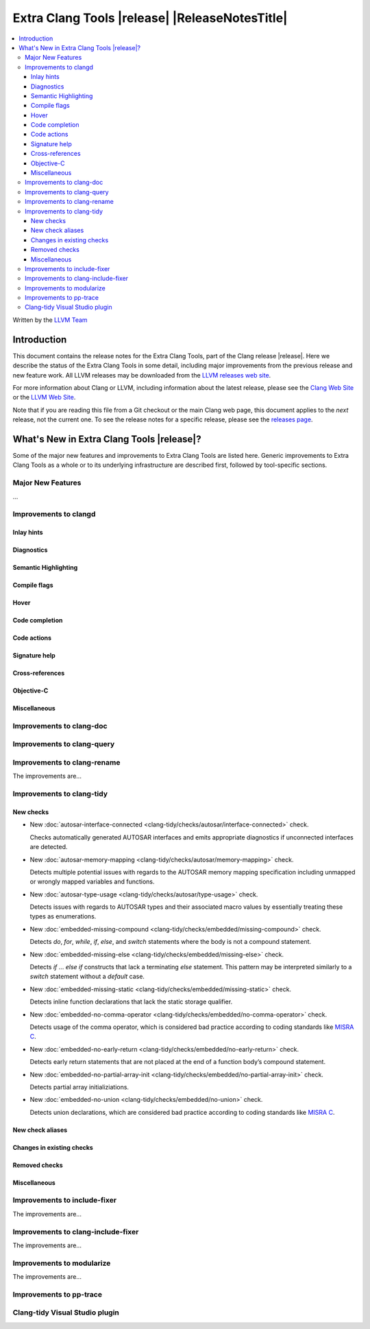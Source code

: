====================================================
Extra Clang Tools |release| |ReleaseNotesTitle|
====================================================

.. contents::
   :local:
   :depth: 3

Written by the `LLVM Team <https://llvm.org/>`_

.. only:: PreRelease

  .. warning::
     These are in-progress notes for the upcoming Extra Clang Tools |version| release.
     Release notes for previous releases can be found on
     `the Download Page <https://releases.llvm.org/download.html>`_.

Introduction
============

This document contains the release notes for the Extra Clang Tools, part of the
Clang release |release|. Here we describe the status of the Extra Clang Tools in
some detail, including major improvements from the previous release and new
feature work. All LLVM releases may be downloaded from the `LLVM releases web
site <https://llvm.org/releases/>`_.

For more information about Clang or LLVM, including information about
the latest release, please see the `Clang Web Site <https://clang.llvm.org>`_ or
the `LLVM Web Site <https://llvm.org>`_.

Note that if you are reading this file from a Git checkout or the
main Clang web page, this document applies to the *next* release, not
the current one. To see the release notes for a specific release, please
see the `releases page <https://llvm.org/releases/>`_.

What's New in Extra Clang Tools |release|?
==========================================

Some of the major new features and improvements to Extra Clang Tools are listed
here. Generic improvements to Extra Clang Tools as a whole or to its underlying
infrastructure are described first, followed by tool-specific sections.

Major New Features
------------------

...

Improvements to clangd
----------------------

Inlay hints
^^^^^^^^^^^

Diagnostics
^^^^^^^^^^^

Semantic Highlighting
^^^^^^^^^^^^^^^^^^^^^

Compile flags
^^^^^^^^^^^^^

Hover
^^^^^

Code completion
^^^^^^^^^^^^^^^

Code actions
^^^^^^^^^^^^

Signature help
^^^^^^^^^^^^^^

Cross-references
^^^^^^^^^^^^^^^^

Objective-C
^^^^^^^^^^^

Miscellaneous
^^^^^^^^^^^^^

Improvements to clang-doc
-------------------------

Improvements to clang-query
---------------------------

Improvements to clang-rename
----------------------------

The improvements are...

Improvements to clang-tidy
--------------------------

New checks
^^^^^^^^^^

- New :doc:`autosar-interface-connected
  <clang-tidy/checks/autosar/interface-connected>` check.

  Checks automatically generated AUTOSAR interfaces and emits appropriate
  diagnostics if unconnected interfaces are detected.

- New :doc:`autosar-memory-mapping
  <clang-tidy/checks/autosar/memory-mapping>` check.

  Detects multiple potential issues with regards to the AUTOSAR memory mapping
  specification including unmapped or wrongly mapped variables and functions.

- New :doc:`autosar-type-usage
  <clang-tidy/checks/autosar/type-usage>` check.

  Detects issues with regards to AUTOSAR types and their associated macro values
  by essentially treating these types as enumerations.

- New :doc:`embedded-missing-compound
  <clang-tidy/checks/embedded/missing-compound>` check.

  Detects `do`, `for`, `while`, `if`, `else`, and `switch` statements where the
  body is not a compound statement.

- New :doc:`embedded-missing-else
  <clang-tidy/checks/embedded/missing-else>` check.

  Detects `if` ... `else if` constructs that lack a terminating `else`
  statement. This pattern may be interpreted similarly to a `switch`
  statement without a `default` case.

- New :doc:`embedded-missing-static
  <clang-tidy/checks/embedded/missing-static>` check.

  Detects inline function declarations that lack the static storage qualifier.

- New :doc:`embedded-no-comma-operator
  <clang-tidy/checks/embedded/no-comma-operator>` check.

  Detects usage of the comma operator, which is considered bad practice
  according to coding standards like `MISRA C <https://misra.org.uk>`_.

- New :doc:`embedded-no-early-return
  <clang-tidy/checks/embedded/no-early-return>` check.

  Detects early return statements that are not placed at the end of
  a function body’s compound statement.

- New :doc:`embedded-no-partial-array-init
  <clang-tidy/checks/embedded/no-partial-array-init>` check.

  Detects partial array initializiations.

- New :doc:`embedded-no-union
  <clang-tidy/checks/embedded/no-union>` check.

  Detects union declarations, which are considered bad practice according to
  coding standards like `MISRA C <https://misra.org.uk>`_.

New check aliases
^^^^^^^^^^^^^^^^^

Changes in existing checks
^^^^^^^^^^^^^^^^^^^^^^^^^^

Removed checks
^^^^^^^^^^^^^^

Miscellaneous
^^^^^^^^^^^^^

Improvements to include-fixer
-----------------------------

The improvements are...

Improvements to clang-include-fixer
-----------------------------------

The improvements are...

Improvements to modularize
--------------------------

The improvements are...

Improvements to pp-trace
------------------------

Clang-tidy Visual Studio plugin
-------------------------------
